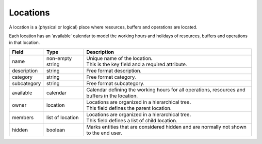 =========
Locations
=========

A location is a (physical or logical) place where resources, buffers
and operations are located.

Each location has an 'available' calendar to model the working hours 
and holidays of resources, buffers and operations in that location.

============ ================= ===========================================================
Field        Type              Description
============ ================= ===========================================================
name         non-empty string  | Unique name of the location.
                               | This is the key field and a required attribute.
description  string            Free format description.
category     string            Free format category.
subcategory  string            Free format subcategory.
available    calendar          Calendar defining the working hours for all operations,
                               resources and buffers in the location.
owner        location          | Locations are organized in a hierarchical tree.
                               | This field defines the parent location.
members      list of location  | Locations are organized in a hierarchical tree.
                               | This field defines a list of child location.
hidden       boolean           Marks entities that are considered hidden and are normally
                               not shown to the end user.
============ ================= ===========================================================
